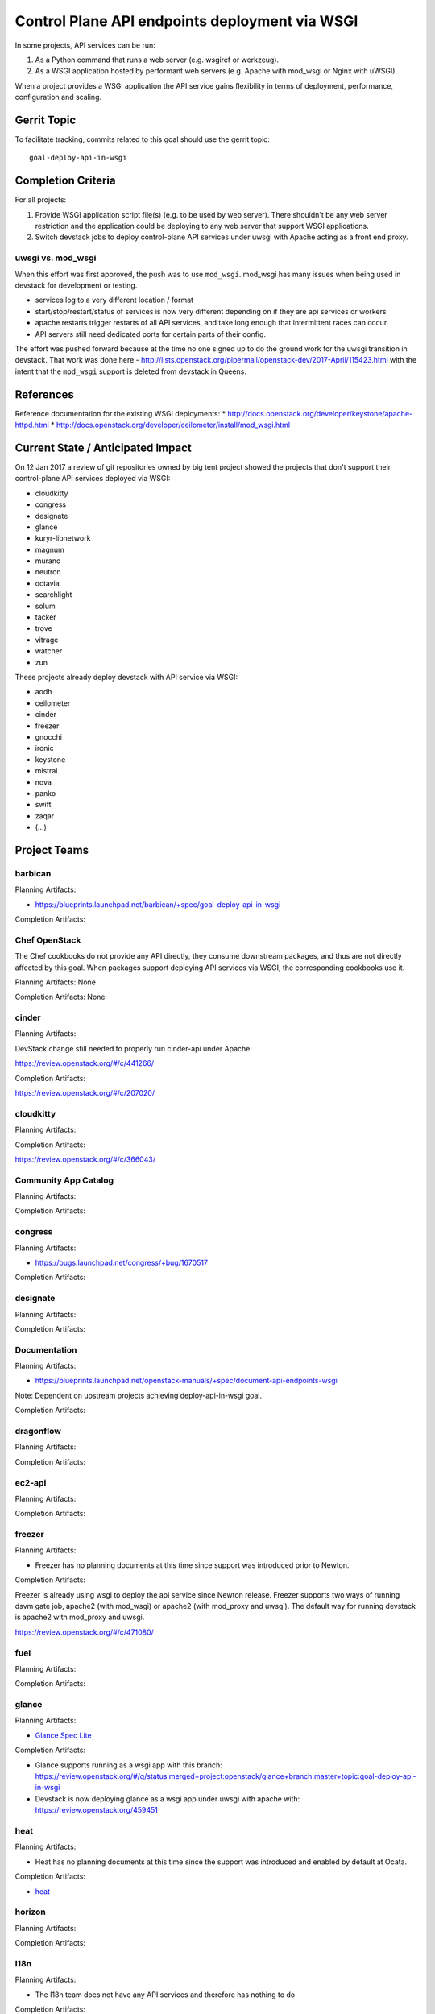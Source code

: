 .. -*- mode: rst -*-

================================================
 Control Plane API endpoints deployment via WSGI
================================================

In some projects, API services can be run:

#. As a Python command that runs a web server (e.g. wsgiref or werkzeug).
#. As a WSGI application hosted by performant web servers (e.g. Apache with
   mod_wsgi or Nginx with uWSGI).

When a project provides a WSGI application the API service gains flexibility
in terms of deployment, performance, configuration and scaling.

Gerrit Topic
============

To facilitate tracking, commits related to this goal should use the
gerrit topic::

  goal-deploy-api-in-wsgi

Completion Criteria
===================

For all projects:

#. Provide WSGI application script file(s) (e.g. to be used by web server).
   There shouldn't be any web server restriction and the application could be
   deploying to any web server that support WSGI applications.
#. Switch devstack jobs to deploy control-plane API services under
   uwsgi with Apache acting as a front end proxy.

uwsgi vs. mod_wsgi
------------------

When this effort was first approved, the push was to use
``mod_wsgi``. mod_wsgi has many issues when being used in devstack for
development or testing.

- services log to a very different location / format
- start/stop/restart/status of services is now very different
  depending on if they are api services or workers
- apache restarts trigger restarts of all API services, and take long
  enough that intermittent races can occur.
- API servers still need dedicated ports for certain parts of their
  config.

The effort was pushed forward because at the time no one signed up to
do the ground work for the uwsgi transition in devstack. That work was
done here -
http://lists.openstack.org/pipermail/openstack-dev/2017-April/115423.html
with the intent that the ``mod_wsgi`` support is deleted from devstack
in Queens.

References
==========

Reference documentation for the existing WSGI deployments:
* http://docs.openstack.org/developer/keystone/apache-httpd.html
* http://docs.openstack.org/developer/ceilometer/install/mod_wsgi.html

Current State / Anticipated Impact
==================================

On 12 Jan 2017 a review of git repositories owned by big tent project
showed the projects that don't support their control-plane API services deployed
via WSGI:

.. (emilien) I built this list based on my research. Please comment if
   something is wrong or missing.
   This list reflects the projects where API can't be deployed via WSGI.

* cloudkitty
* congress
* designate
* glance
* kuryr-libnetwork
* magnum
* murano
* neutron
* octavia
* searchlight
* solum
* tacker
* trove
* vitrage
* watcher
* zun

.. (emilien) TODO

These projects already deploy devstack with API service via WSGI:

* aodh
* ceilometer
* cinder
* freezer
* gnocchi
* ironic
* keystone
* mistral
* nova
* panko
* swift
* zaqar
* (...)

Project Teams
=============

barbican
--------

Planning Artifacts:

* https://blueprints.launchpad.net/barbican/+spec/goal-deploy-api-in-wsgi

Completion Artifacts:

Chef OpenStack
--------------

The Chef cookbooks do not provide any API directly, they consume
downstream packages, and thus are not directly affected by this goal.
When packages support deploying API services via WSGI, the
corresponding cookbooks use it.

Planning Artifacts: None

Completion Artifacts: None

cinder
------

Planning Artifacts:

DevStack change still needed to properly run cinder-api under Apache:

https://review.openstack.org/#/c/441266/

Completion Artifacts:

https://review.openstack.org/#/c/207020/

cloudkitty
----------

Planning Artifacts:

Completion Artifacts:

https://review.openstack.org/#/c/366043/

Community App Catalog
---------------------

Planning Artifacts:

Completion Artifacts:

congress
--------

Planning Artifacts:

* https://bugs.launchpad.net/congress/+bug/1670517

Completion Artifacts:

designate
---------

Planning Artifacts:

Completion Artifacts:

Documentation
-------------

Planning Artifacts:

* https://blueprints.launchpad.net/openstack-manuals/+spec/document-api-endpoints-wsgi

Note: Dependent on upstream projects achieving deploy-api-in-wsgi goal.

Completion Artifacts:

dragonflow
----------

Planning Artifacts:

Completion Artifacts:

ec2-api
-------

Planning Artifacts:

Completion Artifacts:

freezer
-------

Planning Artifacts:

* Freezer has no planning documents at this time since support was
  introduced prior to Newton.

Completion Artifacts:

Freezer is already using wsgi to deploy the api service since Newton release.
Freezer supports two ways of running dsvm gate job, apache2 (with mod_wsgi) or
apache2 (with mod_proxy and uwsgi). The default way for running devstack is
apache2 with mod_proxy and uwsgi.

https://review.openstack.org/#/c/471080/


fuel
----

Planning Artifacts:

Completion Artifacts:

glance
------

Planning Artifacts:

* `Glance Spec Lite
  <http://specs.openstack.org/openstack/glance-specs/specs/pike/approved/glance/lite-specs.html>`_

Completion Artifacts:

* Glance supports running as a wsgi app with this branch:
  https://review.openstack.org/#/q/status:merged+project:openstack/glance+branch:master+topic:goal-deploy-api-in-wsgi
* Devstack is now deploying glance as a wsgi app under uwsgi with apache with:
  https://review.openstack.org/459451

heat
----

Planning Artifacts:

* Heat has no planning documents at this time since the support was
  introduced and enabled by default at Ocata.

Completion Artifacts:

* `heat <http://git.openstack.org/cgit/openstack/heat/commit/?id=6ef5fa9adc8886ed339132b5e5e27cee4000f762>`_

horizon
-------

Planning Artifacts:

Completion Artifacts:

I18n
----

Planning Artifacts:

* The I18n team does not have any API services and therefore has
  nothing to do

Completion Artifacts:

* None

Infrastructure
--------------

The Infrastructure team does not maintain any OpenStack trademark
program services, much less any with REST APIs, so has no current
need for WSGI conversion.

ironic
------

Planning Artifacts:

  RFE: https://bugs.launchpad.net/ironic/+bug/1513005

Completion Artifacts:

karbor
------

Planning Artifacts:

* https://bugs.launchpad.net/karbor/+bug/1681500

Completion Artifacts:

* https://review.openstack.org/453705/
* https://review.openstack.org/455734/
* https://review.openstack.org/467536/

keystone
--------

Planning Artifacts:

* Keystone has no planning documents at this time since support was
  introduced prior to Kilo.

Completion Artifacts:

* http://git.openstack.org/cgit/openstack-dev/devstack/commit/?id=a00e5f8810b6ca3b0b5d63cc228125e19bc91955

kolla
-----

Planning Artifacts:

Completion Artifacts:

kuryr
-----

Planning Artifacts:

* https://blueprints.launchpad.net/kuryr-libnetwork/+spec/deploy-kuryr-libnetwork-api-in-wsgi
* https://blueprints.launchpad.net/fuxi/+spec/goal-deploy-api-in-wsgi
* Only kuryr-libnetwork and fuxi includes an API server of some sort. Other projects do
  not serve APIs, so nothing to be done there.

Completion Artifacts:

magnum
------

Planning Artifacts:

Completion Artifacts:

manila
------

Planning Artifacts:

Completion Artifacts:

mistral
-------

Planning Artifacts:

Completion Artifacts:

monasca
-------

Planning Artifacts:

* https://review.openstack.org/442365

Completion Artifacts:

* https://review.openstack.org/439577
* https://review.openstack.org/436890

murano
------

Planning Artifacts:

* `murano-api-bp <https://blueprints.launchpad.net/murano/+spec/murano-api-wsgi>`_

Completion Artifacts:

* https://review.openstack.org/#/c/442327/
* https://review.openstack.org/#/c/442936/

neutron
-------

Planning Artifacts:

* https://bugs.launchpad.net/neutron/+bug/1666779

Completion Artifacts:

* Expose neutron app as a wsgi script: https://review.openstack.org/#/c/409351/
* Enable neutron wsgi in devstack: https://review.openstack.org/#/c/439191/

nova
----

Planning Artifacts:

Nova is tracking the work in the `devstack-uwsgi etherpad`_. The placement
service already runs under mod_wsgi in devstack but that will be changed to
uwsgi. There is also a bug in nova-api that needs to be fixed before we can
deploy it under uswgi in devstack for testing.

.. _devstack-uwsgi etherpad: https://etherpad.openstack.org/p/devstack-uwsgi

Completion Artifacts:

* Enable nova wsgi in devstack: https://review.openstack.org/#/c/457715/

octavia
-------

Planning Artifacts:

The octavia API is already implemented as a wsgi application, we just need to
setup the web server integration.  This is work in progress here:
https://review.openstack.org/440934

Completion Artifacts:

* https://review.openstack.org/440934
* https://review.openstack.org/478637

OpenStack Charms
----------------

Planning Artifacts:

Completion Artifacts:

OpenStack UX
------------

Planning Artifacts:

Completion Artifacts:

OpenStackAnsible
----------------

Planning Artifacts:

* https://blueprints.launchpad.net/openstack-ansible/+spec/goal-deploy-api-in-wsgi

NB Individual roles are dependent on the upstream project achieving the deploy-api-in-wsgi goal.

Completion Artifacts:

OpenStackClient
---------------

Planning Artifacts:

None of the OpenStackClient deliverables have services so no work is required for this goal.

Completion Artifacts:

oslo
----

Planning Artifacts:

Completion Artifacts:

Packaging-deb
-------------

Planning Artifacts:

Completion Artifacts:

Packaging-rpm
-------------

Planning Artifacts:

Completion Artifacts:

Puppet OpenStack
----------------

Planning Artifacts:

Projects where we plan to add support:

* puppet-zaqar

Completion Artifacts:

Projects that already support WSGI deployments for API:

* puppet-aodh
* puppet-barbican
* puppet-ceilometer
* puppet-cinder
* puppet-gnocchi
* puppet-heat
* puppet-ironic
* puppet-keystone
* puppet-mistral
* puppet-nova
* puppet-panko
* puppet-vitrage

Quality Assurance
-----------------

Planning Artifacts:

* The only project that includes a python web application is the API part
  of OpenStack Health, which is not an OpenStack control plane service.
  OpenStack Health API is deployed as a WSGI application as part of OpenStack
  infra. Further details in https://etherpad.openstack.org/p/pike-qa-goals-wsgi.

Completion Artifacts:

* None

rally
-----

Planning Artifacts:

Completion Artifacts:

RefStack
--------

Planning Artifacts:

Completion Artifacts:

Release Management
------------------

Planning Artifacts:

* The Release management team doesn't have any API services and therefore
  has nothing to do

Completion Artifacts:

* None

requirements
------------

Planning Artifacts:

* The requirements team do not have any API services and therefore has
  nothing to do.

Completion Artifacts:

* None

sahara
------

Planning Artifacts:

* Update devstack plugin to deploy in WSGI with Apache
* Launchpad bug: https://bugs.launchpad.net/sahara/+bug/1673198

Completion Artifacts:
 * Enable wsgi jobs: https://review.openstack.org/#/c/454083/

searchlight
-----------

Planning Artifacts:

* https://blueprints.launchpad.net/searchlight/+spec/deploy-via-wsgi

Completion Artifacts:

* Deploy in devstack under  wsgi (reworking to move away from mod_wsgi):
  https://review.openstack.org/#/c/456627/

Security
--------

Planning Artifacts:

Completion Artifacts:

senlin
------

Planning Artifacts:

Completion Artifacts:

shade
-----

Planning Artifacts:

* The shade team does not have any API services and therefore has
  nothing to do.

Completion Artifacts:

* None

solum
-----

Planning Artifacts:

* https://blueprints.launchpad.net/solum/+spec/solum-api-under-wsgi

Completion Artifacts:

* Add wsgi script file: https://review.openstack.org/#/c/448400/
* Enable wsgi on devstack jobs: https://review.openstack.org/#/c/448410/

Stable branch maintenance
-------------------------

Planning Artifacts:

* The stable team doesn't have any code repositories and therefore has
  nothing to do.

Completion Artifacts:

* None

swift
-----

Planning Artifacts:

Completion Artifacts:

* Support tests for Apache (swift): https://review.openstack.org/#/c/23585/
* Add example Apache config files (swift):
  https://review.openstack.org/#/c/33169/
* enable apache2 server as front end for swift (devstack):
  https://review.openstack.org/#/c/33946/


tacker
------

Planning Artifacts:

Completion Artifacts:

Telemetry
---------

Planning Artifacts:

* panko: https://review.openstack.org/#/c/467796/

Completion Artifacts:

* aodh: https://review.openstack.org/#/c/292245/
* ceilometer: api is deprecated
* gnocchi: out of openstack but already has uwsgi

tricircle
---------

Planning Artifacts:

Completion Artifacts:

tripleo
-------

Planning Artifacts:

During Pike, we plan to migrate some services under WSGI with Apache:

* Heat APIs
* Ironic API when https://bugs.launchpad.net/ironic/+bug/1608252 will
  be fixed.
* Mistral API when https://bugs.launchpad.net/mistral/+bug/1663368 will
  be fixed.
* Nova API when it will be officially supported by Nova team.

Completion Artifacts:

TripleO already deploy some services under WSGI with Apache:

* Aodh API
* Barbican
* Ceilometer API
* Cinder API
* Gnocchi API
* Keystone
* Nova Placement
* Panko API

trove
-----

Planning Artifacts:

* https://bugs.launchpad.net/trove/+bug/1681478

Completion Artifacts:

* https://review.openstack.org/455477

vitrage
-------

Planning Artifacts:

* None. The Vitrage devstack jobs already deploy the Vitrage API in WSGI
  with Apache

Completion Artifacts:

* None

watcher
-------

Planning Artifacts:

Completion Artifacts:

Watcher API may now works with mod-wsgi.
Patchset https://review.openstack.org/#/c/450740/ provided the following
changes:

* wsgi app script files, to run watcher-api under Apache HTTPd.
* updated devstack plugin to run watcher-api default with mod-wsgi.
* document to deploy watcher-api behind wsgi.

winstackers
-----------

Planning Artifacts:

Completion Artifacts:

zaqar
-----

Planning Artifacts:

Completion Artifacts:

zun
---

Planning Artifacts:

* https://blueprints.launchpad.net/zun/+spec/deploy-zun-api-in-wsgi

Completion Artifacts:

* Add wsgi script file: https://review.openstack.org/#/c/437190/
* Enable wsgi on devstack jobs: https://review.openstack.org/#/c/438774/
